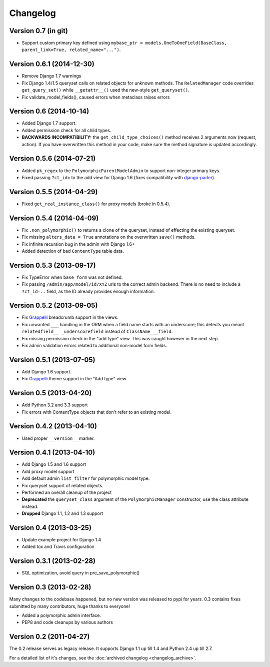 Changelog
==========

Version 0.7 (in git)
--------------------

* Support custom primary key defined using ``mybase_ptr = models.OneToOneField(BaseClass, parent_link=True, related_name="...")``.


Version 0.6.1 (2014-12-30)
--------------------------

* Remove Django 1.7 warnings
* Fix Django 1.4/1.5 queryset calls on related objects for unknown methods.
  The ``RelatedManager`` code overrides ``get_query_set()`` while ``__getattr__()`` used the new-style ``get_queryset()``.
* Fix validate_model_fields(), caused errors when metaclass raises errors


Version 0.6 (2014-10-14)
------------------------

* Added Django 1.7 support.
* Added permission check for all child types.
* **BACKWARDS INCOMPATIBILITY:** the ``get_child_type_choices()`` method receives 2 arguments now (request, action).
  If you have overwritten this method in your code, make sure the method signature is updated accordingly.


Version 0.5.6 (2014-07-21)
--------------------------

* Added ``pk_regex`` to the ``PolymorphicParentModelAdmin`` to support non-integer primary keys.
* Fixed passing ``?ct_id=`` to the add view for Django 1.6 (fixes compatibility with django-parler_).


Version 0.5.5 (2014-04-29)
--------------------------

* Fixed ``get_real_instance_class()`` for proxy models (broke in 0.5.4).


Version 0.5.4 (2014-04-09)
--------------------------

* Fix ``.non_polymorphic()`` to returns a clone of the queryset, instead of effecting the existing queryset.
* Fix missing ``alters_data = True`` annotations on the overwritten ``save()`` methods.
* Fix infinite recursion bug in the admin with Django 1.6+
* Added detection of bad ``ContentType`` table data.


Version 0.5.3 (2013-09-17)
--------------------------

* Fix TypeError when ``base_form`` was not defined.
* Fix passing ``/admin/app/model/id/XYZ`` urls to the correct admin backend.
  There is no need to include a ``?ct_id=..`` field, as the ID already provides enough information.


Version 0.5.2 (2013-09-05)
--------------------------

* Fix Grappelli_ breadcrumb support in the views.
* Fix unwanted ``___`` handling in the ORM when a field name starts with an underscore;
  this detects you meant ``relatedfield__ _underscorefield`` instead of ``ClassName___field``.
* Fix missing permission check in the "add type" view. This was caught however in the next step.
* Fix admin validation errors related to additional non-model form fields.


Version 0.5.1 (2013-07-05)
--------------------------

* Add Django 1.6 support.
* Fix Grappelli_ theme support in the "Add type" view.


Version 0.5 (2013-04-20)
------------------------

* Add Python 3.2 and 3.3 support
* Fix errors with ContentType objects that don't refer to an existing model.


Version 0.4.2 (2013-04-10)
--------------------------

* Used proper ``__version__`` marker.


Version 0.4.1 (2013-04-10)
--------------------------

* Add Django 1.5 and 1.6 support
* Add proxy model support
* Add default admin ``list_filter`` for polymorphic model type.
* Fix queryset support of related objects.
* Performed an overall cleanup of the project
* **Deprecated** the ``queryset_class`` argument of the ``PolymorphicManager`` constructor, use the class attribute instead.
* **Dropped** Django 1.1, 1.2 and 1.3 support


Version 0.4 (2013-03-25)
------------------------

* Update example project for Django 1.4
* Added tox and Travis configuration


Version 0.3.1 (2013-02-28)
--------------------------

* SQL optimization, avoid query in pre_save_polymorphic()


Version 0.3 (2013-02-28)
------------------------

Many changes to the codebase happened, but no new version was released to pypi for years.
0.3 contains fixes submitted by many contributors, huge thanks to everyone!

* Added a polymorphic admin interface.
* PEP8 and code cleanups by various authors


Version 0.2 (2011-04-27)
------------------------

The 0.2 release serves as legacy release.
It supports Django 1.1 up till 1.4 and Python 2.4 up till 2.7.

For a detailed list of it's changes, see the :doc:`archived changelog <changelog_archive>`.

.. _Grappelli: http://grappelliproject.com/
.. _django-parler: https://github.com/edoburu/django-parler
